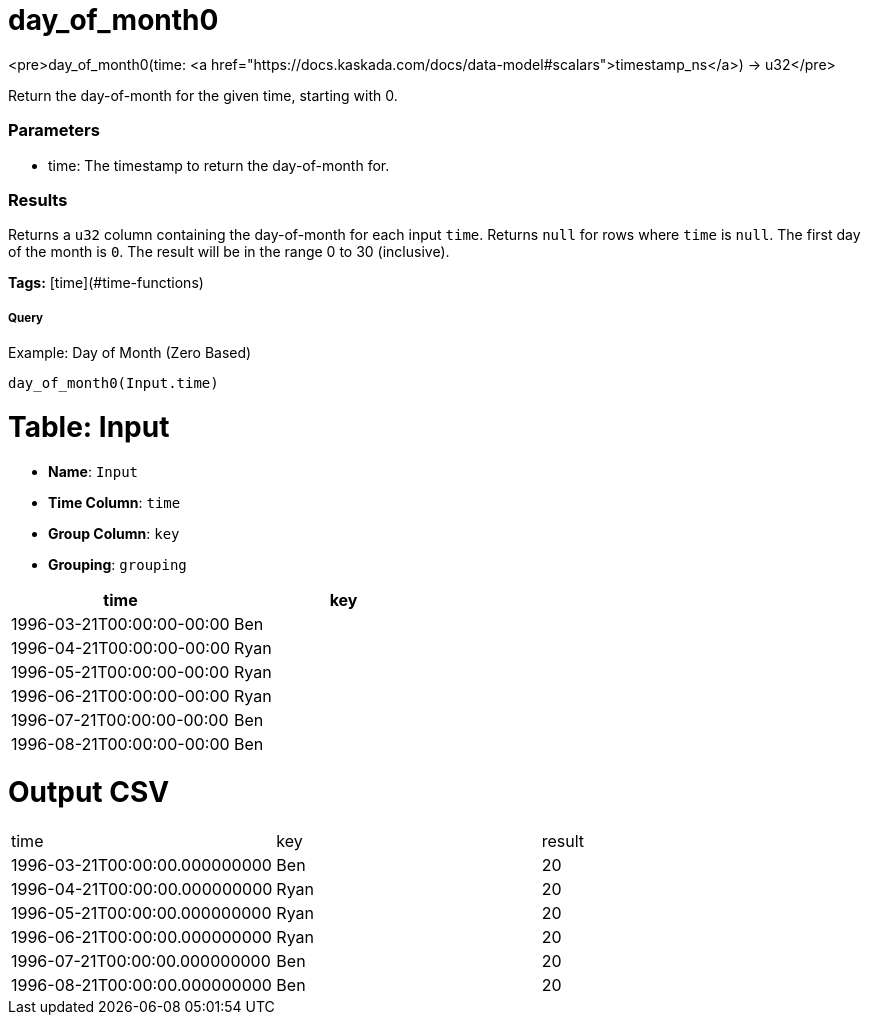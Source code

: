 = day_of_month0

<pre>day_of_month0(time: <a href="https://docs.kaskada.com/docs/data-model#scalars">timestamp_ns</a>) -> u32</pre>

Return the day-of-month for the given time, starting with 0.

### Parameters
* time: The timestamp to return the day-of-month for.

### Results
Returns a `u32` column containing the day-of-month for each input `time`.
Returns `null` for rows where `time` is `null`. The first day of the month is
`0`. The result will be in the range 0 to 30 (inclusive).

**Tags:** [time](#time-functions)

.Example: Day of Month (Zero Based)

===== Query
```
day_of_month0(Input.time)
```

= Table: Input

* **Name**: `Input`
* **Time Column**: `time`
* **Group Column**: `key`
* **Grouping**: `grouping`

[%header,format=csv]
|===
time,key
1996-03-21T00:00:00-00:00,Ben
1996-04-21T00:00:00-00:00,Ryan
1996-05-21T00:00:00-00:00,Ryan
1996-06-21T00:00:00-00:00,Ryan
1996-07-21T00:00:00-00:00,Ben
1996-08-21T00:00:00-00:00,Ben

|===


= Output CSV
[header,format=csv]
|===
time,key,result
1996-03-21T00:00:00.000000000,Ben,20
1996-04-21T00:00:00.000000000,Ryan,20
1996-05-21T00:00:00.000000000,Ryan,20
1996-06-21T00:00:00.000000000,Ryan,20
1996-07-21T00:00:00.000000000,Ben,20
1996-08-21T00:00:00.000000000,Ben,20

|===

====

